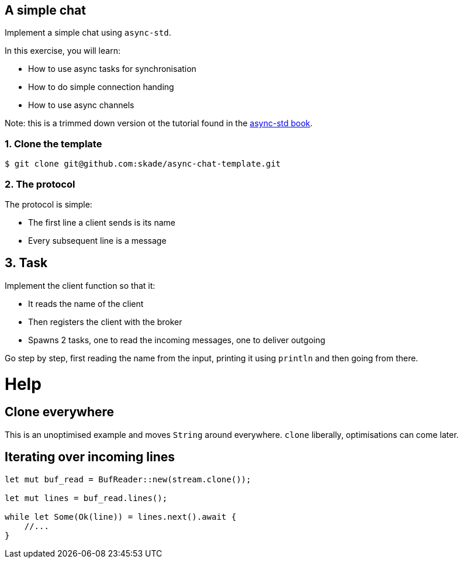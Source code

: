 A simple chat
-------------

Implement a simple chat using `async-std`.

In this exercise, you will learn:

* How to use async tasks for synchronisation
* How to do simple connection handing
* How to use async channels

Note: this is a trimmed down version ot the tutorial found in the https://book.async.rs/tutorial/index.html[async-std book].

1. Clone the template
~~~~~~~~~~~~~~~~~~~~~

[source,rust]
----
$ git clone git@github.com:skade/async-chat-template.git
----

2. The protocol
~~~~~~~~~~~~~~~

The protocol is simple:

   * The first line a client sends is its name
   * Every subsequent line is a message

== 3. Task

Implement the client function so that it:

* It reads the name of the client
* Then registers the client with the broker
* Spawns 2 tasks, one to read the incoming messages, one to deliver outgoing

Go step by step, first reading the name from the input, printing it using `println` and then going from there.

= Help

== Clone everywhere

This is an unoptimised example and moves `String` around everywhere. `clone` liberally, optimisations can come later.

== Iterating over incoming lines

[source,rust]
----
let mut buf_read = BufReader::new(stream.clone());

let mut lines = buf_read.lines();

while let Some(Ok(line)) = lines.next().await {
    //...
}
----


